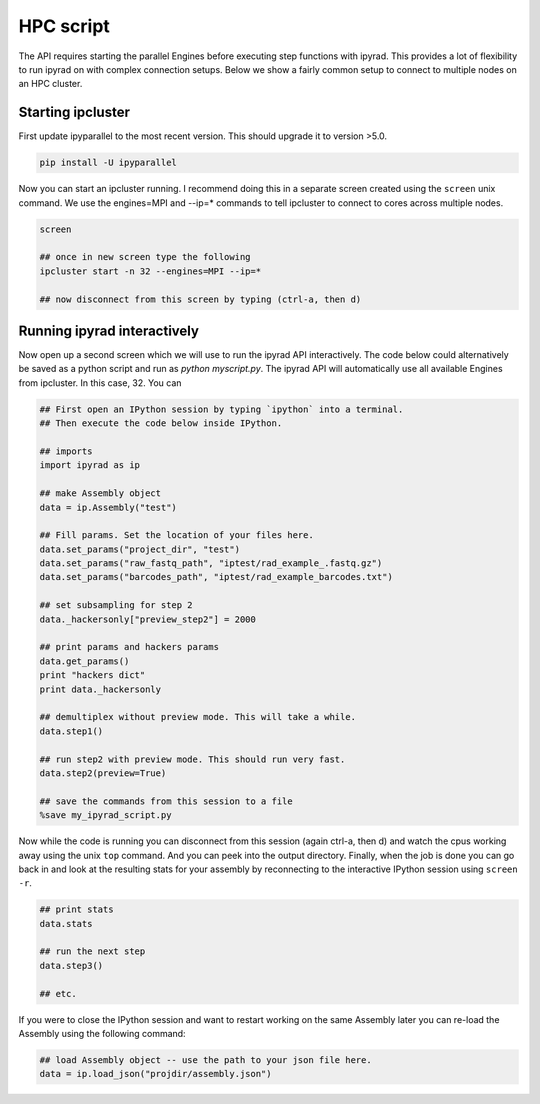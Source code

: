 



.. _HPCscript:

HPC script
==========

The API requires starting the parallel Engines before executing step 
functions with ipyrad. This provides a lot of flexibility to run ipyrad 
on with complex connection setups. Below we show a fairly common setup 
to connect to multiple nodes on an HPC cluster. 


Starting ipcluster
^^^^^^^^^^^^^^^^^^^

First update ipyparallel to the most recent version. This should upgrade it 
to version >5.0. 

.. code-block:: bash

    pip install -U ipyparallel


Now you can start an ipcluster running. I recommend doing this in a separate
screen created using the ``screen`` unix command. We use the engines=MPI and 
--ip=* commands to tell ipcluster to connect to cores across multiple nodes.


.. code-block:: bash

    screen

    ## once in new screen type the following
    ipcluster start -n 32 --engines=MPI --ip=* 

    ## now disconnect from this screen by typing (ctrl-a, then d)


Running ipyrad interactively
^^^^^^^^^^^^^^^^^^^^^^^^^^^^^

Now open up a second screen which we will use to run the ipyrad API interactively.
The code below could alternatively be saved as a python script and run as 
`python myscript.py`. The ipyrad API will automatically use all available 
Engines from ipcluster. In this case, 32. You can 


.. code-block:: python


    ## First open an IPython session by typing `ipython` into a terminal.
    ## Then execute the code below inside IPython.

    ## imports
    import ipyrad as ip

    ## make Assembly object
    data = ip.Assembly("test")

    ## Fill params. Set the location of your files here.
    data.set_params("project_dir", "test")
    data.set_params("raw_fastq_path", "iptest/rad_example_.fastq.gz")
    data.set_params("barcodes_path", "iptest/rad_example_barcodes.txt")

    ## set subsampling for step 2
    data._hackersonly["preview_step2"] = 2000

    ## print params and hackers params
    data.get_params()
    print "hackers dict"
    print data._hackersonly

    ## demultiplex without preview mode. This will take a while.
    data.step1()

    ## run step2 with preview mode. This should run very fast.
    data.step2(preview=True)

    ## save the commands from this session to a file
    %save my_ipyrad_script.py 



Now while the code is running you can disconnect from this session 
(again ctrl-a, then d) and watch the cpus working away using the unix 
``top`` command. And you can peek into the output directory. 
Finally, when the job is done you can go back in and look at the 
resulting stats for your assembly by reconnecting to the interactive 
IPython session using ``screen -r``.


.. code-block:: python

    ## print stats
    data.stats

    ## run the next step
    data.step3()

    ## etc.


If you were to close the IPython session and want to restart working on the 
same Assembly later you can re-load the Assembly using the following command:

.. code-block:: python

    ## load Assembly object -- use the path to your json file here.
    data = ip.load_json("projdir/assembly.json")








